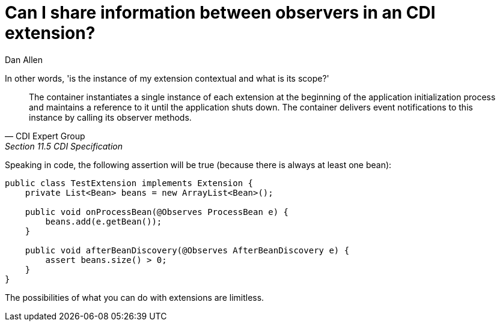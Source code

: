 = Can I share information between observers in an CDI extension?
Dan Allen

In other words, 'is the instance of my extension contextual and what is its scope?'

[quote, CDI Expert Group, Section 11.5 CDI Specification]
____
The container instantiates a single instance of each extension at the beginning of the application initialization process and maintains a reference to it until the application shuts down. The container delivers event notifications to this instance by calling its observer methods.
____

Speaking in code, the following assertion will be true (because there is always at least one bean):

[source,java]
----
public class TestExtension implements Extension {
    private List<Bean> beans = new ArrayList<Bean>();

    public void onProcessBean(@Observes ProcessBean e) {
        beans.add(e.getBean());
    }

    public void afterBeanDiscovery(@Observes AfterBeanDiscovery e) {
        assert beans.size() > 0;
    }
}
----

The possibilities of what you can do with extensions are limitless.

